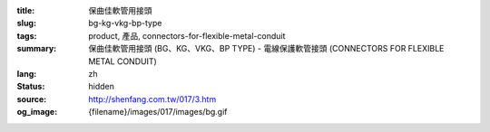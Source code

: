 :title: 保曲佳軟管用接頭
:slug: bg-kg-vkg-bp-type
:tags: product, 產品, connectors-for-flexible-metal-conduit
:summary: 保曲佳軟管用接頭 (BG、KG、VKG、BP TYPE) - 電線保護軟管接頭 (CONNECTORS FOR FLEXIBLE METAL CONDUIT)
:lang: zh
:status: hidden
:source: http://shenfang.com.tw/017/3.htm
:og_image: {filename}/images/017/images/bg.gif
